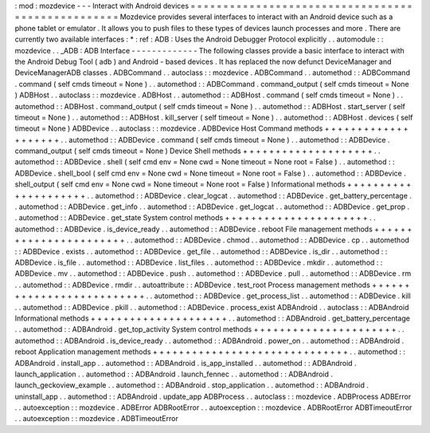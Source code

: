 :
mod
:
mozdevice
-
-
-
Interact
with
Android
devices
=
=
=
=
=
=
=
=
=
=
=
=
=
=
=
=
=
=
=
=
=
=
=
=
=
=
=
=
=
=
=
=
=
=
=
=
=
=
=
=
=
=
=
=
=
=
=
=
=
=
Mozdevice
provides
several
interfaces
to
interact
with
an
Android
device
such
as
a
phone
tablet
or
emulator
.
It
allows
you
to
push
files
to
these
types
of
devices
launch
processes
and
more
.
There
are
currently
two
available
interfaces
:
*
:
ref
:
ADB
:
Uses
the
Android
Debugger
Protocol
explicitly
.
.
automodule
:
:
mozdevice
.
.
_ADB
:
ADB
Interface
-
-
-
-
-
-
-
-
-
-
-
-
-
The
following
classes
provide
a
basic
interface
to
interact
with
the
Android
Debug
Tool
(
adb
)
and
Android
-
based
devices
.
It
has
replaced
the
now
defunct
DeviceManager
and
DeviceManagerADB
classes
.
ADBCommand
.
.
autoclass
:
:
mozdevice
.
ADBCommand
.
.
automethod
:
:
ADBCommand
.
command
(
self
cmds
timeout
=
None
)
.
.
automethod
:
:
ADBCommand
.
command_output
(
self
cmds
timeout
=
None
)
ADBHost
.
.
autoclass
:
:
mozdevice
.
ADBHost
.
.
automethod
:
:
ADBHost
.
command
(
self
cmds
timeout
=
None
)
.
.
automethod
:
:
ADBHost
.
command_output
(
self
cmds
timeout
=
None
)
.
.
automethod
:
:
ADBHost
.
start_server
(
self
timeout
=
None
)
.
.
automethod
:
:
ADBHost
.
kill_server
(
self
timeout
=
None
)
.
.
automethod
:
:
ADBHost
.
devices
(
self
timeout
=
None
)
ADBDevice
.
.
autoclass
:
:
mozdevice
.
ADBDevice
Host
Command
methods
+
+
+
+
+
+
+
+
+
+
+
+
+
+
+
+
+
+
+
+
.
.
automethod
:
:
ADBDevice
.
command
(
self
cmds
timeout
=
None
)
.
.
automethod
:
:
ADBDevice
.
command_output
(
self
cmds
timeout
=
None
)
Device
Shell
methods
+
+
+
+
+
+
+
+
+
+
+
+
+
+
+
+
+
+
+
+
.
.
automethod
:
:
ADBDevice
.
shell
(
self
cmd
env
=
None
cwd
=
None
timeout
=
None
root
=
False
)
.
.
automethod
:
:
ADBDevice
.
shell_bool
(
self
cmd
env
=
None
cwd
=
None
timeout
=
None
root
=
False
)
.
.
automethod
:
:
ADBDevice
.
shell_output
(
self
cmd
env
=
None
cwd
=
None
timeout
=
None
root
=
False
)
Informational
methods
+
+
+
+
+
+
+
+
+
+
+
+
+
+
+
+
+
+
+
+
+
.
.
automethod
:
:
ADBDevice
.
clear_logcat
.
.
automethod
:
:
ADBDevice
.
get_battery_percentage
.
.
automethod
:
:
ADBDevice
.
get_info
.
.
automethod
:
:
ADBDevice
.
get_logcat
.
.
automethod
:
:
ADBDevice
.
get_prop
.
.
automethod
:
:
ADBDevice
.
get_state
System
control
methods
+
+
+
+
+
+
+
+
+
+
+
+
+
+
+
+
+
+
+
+
+
+
.
.
automethod
:
:
ADBDevice
.
is_device_ready
.
.
automethod
:
:
ADBDevice
.
reboot
File
management
methods
+
+
+
+
+
+
+
+
+
+
+
+
+
+
+
+
+
+
+
+
+
+
+
.
.
automethod
:
:
ADBDevice
.
chmod
.
.
automethod
:
:
ADBDevice
.
cp
.
.
automethod
:
:
ADBDevice
.
exists
.
.
automethod
:
:
ADBDevice
.
get_file
.
.
automethod
:
:
ADBDevice
.
is_dir
.
.
automethod
:
:
ADBDevice
.
is_file
.
.
automethod
:
:
ADBDevice
.
list_files
.
.
automethod
:
:
ADBDevice
.
mkdir
.
.
automethod
:
:
ADBDevice
.
mv
.
.
automethod
:
:
ADBDevice
.
push
.
.
automethod
:
:
ADBDevice
.
pull
.
.
automethod
:
:
ADBDevice
.
rm
.
.
automethod
:
:
ADBDevice
.
rmdir
.
.
autoattribute
:
:
ADBDevice
.
test_root
Process
management
methods
+
+
+
+
+
+
+
+
+
+
+
+
+
+
+
+
+
+
+
+
+
+
+
+
+
+
.
.
automethod
:
:
ADBDevice
.
get_process_list
.
.
automethod
:
:
ADBDevice
.
kill
.
.
automethod
:
:
ADBDevice
.
pkill
.
.
automethod
:
:
ADBDevice
.
process_exist
ADBAndroid
.
.
autoclass
:
:
ADBAndroid
Informational
methods
+
+
+
+
+
+
+
+
+
+
+
+
+
+
+
+
+
+
+
+
+
.
.
automethod
:
:
ADBAndroid
.
get_battery_percentage
.
.
automethod
:
:
ADBAndroid
.
get_top_activity
System
control
methods
+
+
+
+
+
+
+
+
+
+
+
+
+
+
+
+
+
+
+
+
+
+
.
.
automethod
:
:
ADBAndroid
.
is_device_ready
.
.
automethod
:
:
ADBAndroid
.
power_on
.
.
automethod
:
:
ADBAndroid
.
reboot
Application
management
methods
+
+
+
+
+
+
+
+
+
+
+
+
+
+
+
+
+
+
+
+
+
+
+
+
+
+
+
+
+
+
.
.
automethod
:
:
ADBAndroid
.
install_app
.
.
automethod
:
:
ADBAndroid
.
is_app_installed
.
.
automethod
:
:
ADBAndroid
.
launch_application
.
.
automethod
:
:
ADBAndroid
.
launch_fennec
.
.
automethod
:
:
ADBAndroid
.
launch_geckoview_example
.
.
automethod
:
:
ADBAndroid
.
stop_application
.
.
automethod
:
:
ADBAndroid
.
uninstall_app
.
.
automethod
:
:
ADBAndroid
.
update_app
ADBProcess
.
.
autoclass
:
:
mozdevice
.
ADBProcess
ADBError
.
.
autoexception
:
:
mozdevice
.
ADBError
ADBRootError
.
.
autoexception
:
:
mozdevice
.
ADBRootError
ADBTimeoutError
.
.
autoexception
:
:
mozdevice
.
ADBTimeoutError
